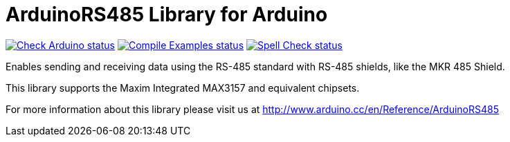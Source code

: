 :repository-owner: arduino-libraries
:repository-name: ArduinoRS485

= {repository-name} Library for Arduino =

image:https://github.com/{repository-owner}/{repository-name}/actions/workflows/check-arduino.yml/badge.svg["Check Arduino status", link="https://github.com/{repository-owner}/{repository-name}/actions/workflows/check-arduino.yml"]
image:https://github.com/{repository-owner}/{repository-name}/actions/workflows/compile-examples.yml/badge.svg["Compile Examples status", link="https://github.com/{repository-owner}/{repository-name}/actions/workflows/compile-examples.yml"]
image:https://github.com/{repository-owner}/{repository-name}/actions/workflows/spell-check.yml/badge.svg["Spell Check status", link="https://github.com/{repository-owner}/{repository-name}/actions/workflows/spell-check.yml"]

Enables sending and receiving data using the RS-485 standard with RS-485 shields, like the MKR 485 Shield.

This library supports the Maxim Integrated MAX3157 and equivalent chipsets.

For more information about this library please visit us at
http://www.arduino.cc/en/Reference/{repository-name}
